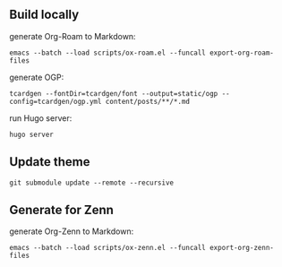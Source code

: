 ** Build locally

generate Org-Roam to Markdown:

#+begin_src shell
emacs --batch --load scripts/ox-roam.el --funcall export-org-roam-files
#+end_src

generate OGP:

#+begin_src shell
tcardgen --fontDir=tcardgen/font --output=static/ogp --config=tcardgen/ogp.yml content/posts/**/*.md
#+end_src

run Hugo server:

#+begin_src shell
hugo server
#+end_src

** Update theme
#+begin_src shell :results output none
git submodule update --remote --recursive
#+end_src
** Generate for Zenn

generate Org-Zenn to Markdown:

#+begin_src shell
emacs --batch --load scripts/ox-zenn.el --funcall export-org-zenn-files
#+end_src
